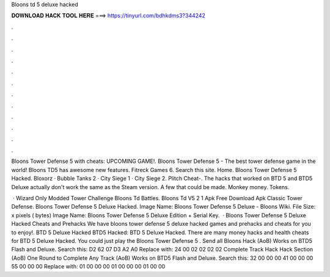 Bloons td 5 deluxe hacked



𝐃𝐎𝐖𝐍𝐋𝐎𝐀𝐃 𝐇𝐀𝐂𝐊 𝐓𝐎𝐎𝐋 𝐇𝐄𝐑𝐄 ===> https://tinyurl.com/bdhkdms3?344242



.



.



.



.



.



.



.



.



.



.



.



.

Bloons Tower Defense 5 with cheats: UPCOMING GAME!. Bloons Tower Defense 5 - The best tower defense game in the world! Bloons TD5 has awesome new features. Fitreck Games 6. Search this site. Home. Bloons Tower Defense 5 Hacked. Bloxorz · Bubble Tanks 2 · City Siege 1 · City Siege 2. Plitch Cheat-. The hacks that worked on BTD 5 and BTD5 Deluxe actually don't work the same as the Steam version. A few that could be made. Monkey money. Tokens.

 · Wizard Only Modded Tower Challenge Bloons Td Battles. Bloons Td V5 2 1 Apk Free Download Apk Classic Tower Defense. Bloons Tower Defense 5 Deluxe Hacked. Image Name: Bloons Tower Defense 5 Deluxe - Bloons Wiki. File Size: x pixels ( bytes) Image Name: Bloons Tower Defense 5 Deluxe Edition + Serial Key.  · Bloons Tower Defense 5 Deluxe Hacked Cheats and Prehacks We have bloons tower defense 5 deluxe hacked games and prehacks and cheats for you to enjoy!. BTD 5 Deluxe Hacked BTD5 Hacked: BTD 5 Deluxe Hacked. There are many money hacks and health cheats for BTD 5 Deluxe Hacked. You could just play the Bloons Tower Defense 5 . Send all Bloons Hack (AoB) Works on BTD5 Flash and Deluxe. Search this: D2 62 07 D3 A2 A0 Replace with: 24 00 02 02 02 02 Complete Track Hack Hack Section (AoB) One Round to Complete Any Track (AoB) Works on BTD5 Flash and Deluxe. Search this: 32 00 00 00 41 00 00 00 55 00 00 00 Replace with: 01 00 00 00 01 00 00 00 01 00 00 
